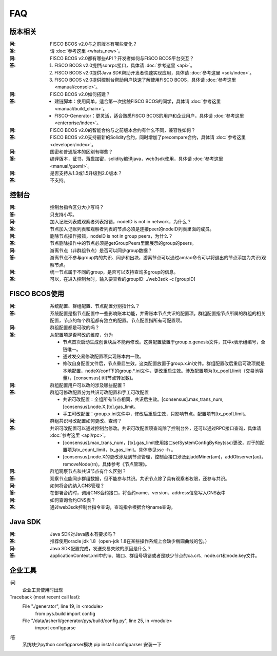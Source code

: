 FAQ
==========

版本相关
""""""""""""""""

:问:
  FISCO BCOS v2.0与之前版本有哪些变化？
:答:
  请 :doc:`参考这里 <whats_new>`。

:问:
  FISCO BCOS v2.0都有哪些API？开发者如何与FISCO BCOS平台交互？
:答:
  1. FISCO BCOS v2.0提供jsonrpc接口，具体请 :doc:`参考这里 <api>`。
  2. FISCO BCOS v2.0提供Java SDK帮助开发者快速实现应用，具体请 :doc:`参考这里 <sdk/index>`。
  3. FISCO BCOS v2.0提供控制台帮助用户快速了解使用FISCO BCOS，具体请 :doc:`参考这里 <manual/console>`。

:问:
  FISCO BCOS v2.0如何搭建？
:答:
  - 建链脚本：使用简单，适合第一次接触FISCO BCOS的同学，具体请 :doc:`参考这里 <manual/build_chain>`。
  - FISCO-Generator：更灵活，适合熟悉FISCO BCOS的用户和企业用户，具体请 :doc:`参考这里 <enterprise/index>`。

:问:
  FISCO BCOS v2.0的智能合约与之前版本合约有什么不同，兼容性如何？
:答:
  FISCO BCOS v2.0支持最新的Solidity合约，同时增加了precompare合约，具体请 :doc:`参考这里 <developer/index>`。

:问:
  国密和普通版本的区别有哪些？
:答:
  编译版本，证书，落盘加密，solidity编译java，web3sdk使用，具体请 :doc:`参考这里 <manual/guomi>`。

:问:
  是否支持从1.3或1.5升级到2.0版本？  
:答:
  不支持。

控制台
""""""""""""""""
:问:
  控制台指令区分大小写吗？
:答:
  只支持小写。

:问:
  加入记账列表或观察者列表报错，nodeID is not in network，为什么？
:答:
  节点加入记账列表和观察者列表的节点必须是连接peer的nodeID列表里面的成员。

:问:
  删除节点操作报错，nodeID is not in group peers，为什么？
:答:
  节点删除操作中的节点必须是getGroupPeers里面展示的group的peers。

:问:
  游离节点（非群组节点）是否可以同步group数据？
:答:
  游离节点不参与group内的共识、同步和出块，游离节点可以通过am/ao命令可以将退出的节点添加为共识/观察节点。

:问:
  统一节点属于不同的group，是否可以支持查询多group的信息。
:答:
   可以，在进入控制台时，输入要查看的groupID:  ./web3sdk -c [groupID]

FISCO BCOS使用
""""""""""""""""

:问:
  系统配置、群组配置、节点配置分别指什么？
:答:
  系统配置是指节点配置中一些影响账本功能，并需账本节点共识的配置项。群组配置指节点所属的群组的相关配置，节点的每个群组都有独立的配置。节点配置指所有可配置项。

:问:
  群组配置都是可改的吗？
:答: 从配置项是否可改的维度，分为

  - 节点首次启动生成创世块后不能再修改。这类配置放置于group.x.genesis文件，其中x表示组编号，全链唯一。
  - 通过发交易修改配置项实现账本内一致。
  - 修改自身配置文件后，节点重启生效。这类配置放置于group.x.ini文件。群组配置改后重启可改项就是本地配置，nodeX/conf下的group.*.ini文件，更改重启生效。涉及配置项为[tx_pool].limit（交易池容量），[consensus].ttl(节点转发数)。  

:问:
  群组配置用户可以改的涉及哪些配置？
:答: 群组可修改配置分为共识可改配置和手工可改配置

  - 共识可改配置：全组所有节点相同，共识后生效。[consensus].max_trans_num,[consensus].node.X,[tx].gas_limit。
  - 手工可改配置：group.x.ini文件中，修改后重启生效，只影响节点。配置项有[tx_pool].limit。

:问:
  群组共识可改配置如何更改、查询？
:答: 共识可改配置可以通过控制台修改。共识可改配置项查询除了控制台外，还可以通过RPC接口查询，具体请 :doc:`参考这里 <api/rpc>`。

  + [consensus].max_trans_num，[tx].gas_limit使用接口setSystemConfigByKey(ssc)更改，对于的配置项为tx_count_limit，tx_gas_limit。具体参见ssc -h 。
  + [consensus].node.X的更改涉及到节点管理，控制台接口涉及到addMiner(am)，addObserver(ao)，removeNode(rn)，具体参考《节点管理》。

:问:
  群组观察节点和共识节点有什么区别？
:答:
  观察节点能同步群组数据，但不能参与共识。共识节点除了具有观察者权限，还参与共识。

:问:
  如何将合约纳入CNS管理？
:答:
  在部署合约时，调用CNS合约接口，将合约name、version、address信息写入CNS表中

:问:
  如何查询合约CNS表？
:答:
  通过web3sdk控制台指令查询，查询指令根据合约name查询。

Java SDK
""""""""""""""""

:问:
  Java SDK对Java版本有要求吗？
:答:
  推荐使用oracle jdk 1.8（open-jdk 1.8在某些操作系统上会缺少椭圆曲线的包。） 

:问:
  Java SDK配置完成，发送交易失败的原因是什么？  
:答:
  applicationContext.xml中的ip、端口、群组号填错或者是缺少节点的ca.crt、node.crt和node.key文件。

企业工具
""""""""""""""""

:问
  企业工具使用时出现
Traceback (most recent call last):
  File "./generator", line 19, in <module>
    from pys.build import config
  File "/data/asherli/generator/pys/build/config.py", line 25, in <module>
    import configparse
:答
  系统缺少python configparser模块 
  pip install configparser
  安装一下